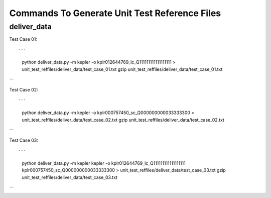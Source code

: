 Commands To Generate Unit Test Reference Files
**********************************************

deliver_data
============

Test Case 01::

```
    python deliver_data.py -m kepler -o kplr012644769_lc_Q111111111111111111 > unit_test_reffiles/deliver_data/test_case_01.txt
    gzip unit_test_reffiles/deliver_data/test_case_01.txt
```

Test Case 02::

```
    python deliver_data.py -m kepler -o kplr000757450_sc_Q000000000033333300 > unit_test_reffiles/deliver_data/test_case_02.txt
    gzip unit_test_reffiles/deliver_data/test_case_02.txt
```

Test Case 03::

```
    python deliver_data.py -m kepler kepler -o kplr012644769_lc_Q111111111111111111 kplr000757450_sc_Q000000000033333300 > unit_test_reffiles/deliver_data/test_case_03.txt
    gzip unit_test_reffiles/deliver_data/test_case_03.txt
```
